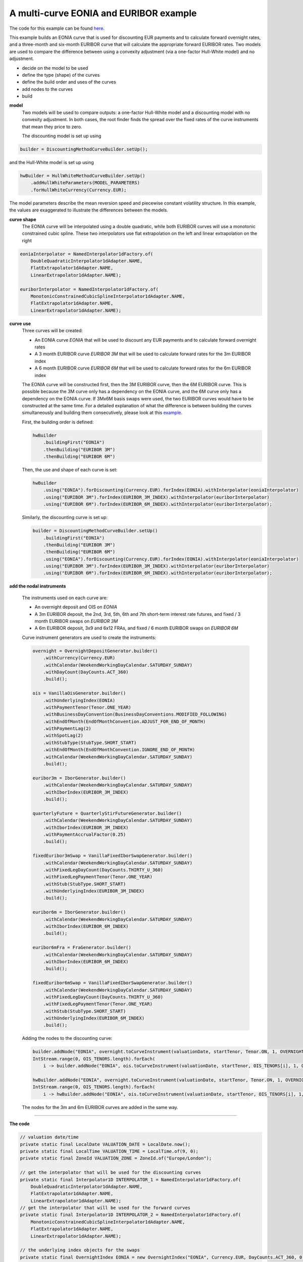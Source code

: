 =============================================
A multi-curve EONIA and EURIBOR example
=============================================

The code for this example can be found here_.

This example builds an EONIA curve that is used for discounting EUR payments and to calculate forward overnight rates, and a three-month and six-month EURIBOR curve that will calculate the appropriate forward EURIBOR rates.
Two models are used to compare the difference between using a convexity adjustment (via a one-factor Hull-White model) and no adjustment.

* decide on the model to be used
* define the type (shape) of the curves
* define the build order and uses of the curves 
* add nodes to the curves
* build

**model**
    Two models will be used to compare outputs: a one-factor Hull-White model and a discounting model with no convexity adjustment. In both cases, the root finder finds the spread over the fixed rates of the curve instruments that mean they price to zero.

    The discounting model is set up using

.. code-block:: java

    builder = DiscountingMethodCurveBuilder.setUp();


and the Hull-White model is set up using

.. code-block:: java

    hwBuilder = HullWhiteMethodCurveBuilder.setUp()
        .addHullWhiteParameters(MODEL_PARAMETERS)
        .forHullWhiteCurrency(Currency.EUR);

The model parameters describe the mean reversion speed and piecewise constant volatility structure. In this example, the values are exaggerated to illustrate the differences between the models.

**curve shape**
    The EONIA curve will be interpolated using a double quadratic, while both EURIBOR curves will use a monotonic constrained cubic spline. These two interpolators use flat extrapolation on the left and linear extrapolation on the right

.. code-block:: java

      eoniaInterpolator = NamedInterpolator1dFactory.of(
          DoubleQuadraticInterpolator1dAdapter.NAME,
          FlatExtrapolator1dAdapter.NAME,
          LinearExtrapolator1dAdapter.NAME);

      euriborInterpolator = NamedInterpolator1dFactory.of(
          MonotonicConstrainedCubicSplineInterpolator1dAdapter.NAME,
          FlatExtrapolator1dAdapter.NAME,
          LinearExtrapolator1dAdapter.NAME);

**curve use**
    Three curves will be created:
    
    * An EONIA curve *EONIA* that will be used to discount any EUR payments and to calculate forward overnight rates
    * A 3 month EURIBOR curve *EURIBOR 3M* that will be used to calculate forward rates for the 3m EURIBOR index
    * A 6 month EURIBOR curve *EURIBOR 6M* that will be used to calculate forward rates for the 6m EURIBOR index

    The EONIA curve will be constructed first, then the 3M EURIBOR curve, then the 6M EURIBOR curve. This is possible because the 3M curve only has a dependency on the EONIA curve, and the 6M curve only has a dependency on the EONIA curve. If 3Mx6M basis swaps were used, the two EURIBOR curves would have to be constructed at the same time. For a detailed explanation of what the difference is between building the curves simultaneously and building them consecutively, please look at this example_.

    First, the building order is defined:

    .. code-block:: java
    
        hwBuilder
            .buildingFirst("EONIA")
            .thenBuilding("EURIBOR 3M")
            .thenBuilding("EURIBOR 6M")
    
    Then, the use and shape of each curve is set:
    
    .. code-block:: java
    
        hwBuilder
            .using("EONIA").forDiscounting(Currency.EUR).forIndex(EONIA).withInterpolator(eoniaInterpolator)
            .using("EURIBOR 3M").forIndex(EURIBOR_3M_INDEX).withInterpolator(euriborInterpolator)
            .using("EURIBOR 6M").forIndex(EURIBOR_6M_INDEX).withInterpolator(euriborInterpolator);
    
    Similarly, the discounting curve is set up:

    .. code-block:: java
    
        builder = DiscountingMethodCurveBuilder.setUp()
            .buildingFirst("EONIA")
            .thenBuilding("EURIBOR 3M")
            .thenBuilding("EURIBOR 6M")
            .using("EONIA").forDiscounting(Currency.EUR).forIndex(EONIA).withInterpolator(eoniaInterpolator)
            .using("EURIBOR 3M").forIndex(EURIBOR_3M_INDEX).withInterpolator(euriborInterpolator)
            .using("EURIBOR 6M").forIndex(EURIBOR_6M_INDEX).withInterpolator(euriborInterpolator);
            

**add the nodal instruments**

    The instruments used on each curve are:

    * An overnight deposit and OIS on *EONIA*
    * A 3m EURIBOR deposit, the 2nd, 3rd, 5th, 6th and 7th short-term interest rate futures, and fixed / 3 month EURIBOR swaps on *EURIBOR 3M*
    * A 6m EURIBOR deposit, 3x9 and 6x12 FRAs, and fixed / 6 month EURIBOR swaps on *EURIBOR 6M*

    Curve instrument generators are used to create the instruments:
    
    .. code-block:: java
    
      overnight = OvernightDepositGenerator.builder()
          .withCurrency(Currency.EUR)
          .withCalendar(WeekendWorkingDayCalendar.SATURDAY_SUNDAY)
          .withDayCount(DayCounts.ACT_360)
          .build();
          
      ois = VanillaOisGenerator.builder()
          .withUnderlyingIndex(EONIA)
          .withPaymentTenor(Tenor.ONE_YEAR)
          .withBusinessDayConvention(BusinessDayConventions.MODIFIED_FOLLOWING)
          .withEndOfMonth(EndOfMonthConvention.ADJUST_FOR_END_OF_MONTH)
          .withPaymentLag(2)
          .withSpotLag(2)
          .withStubType(StubType.SHORT_START)
          .withEndOfMonth(EndOfMonthConvention.IGNORE_END_OF_MONTH)
          .withCalendar(WeekendWorkingDayCalendar.SATURDAY_SUNDAY)
          .build();
          
      euribor3m = IborGenerator.builder()
          .withCalendar(WeekendWorkingDayCalendar.SATURDAY_SUNDAY)
          .withIborIndex(EURIBOR_3M_INDEX)
          .build();
          
      quarterlyFuture = QuarterlyStirFutureGenerator.builder()
          .withCalendar(WeekendWorkingDayCalendar.SATURDAY_SUNDAY)
          .withIborIndex(EURIBOR_3M_INDEX)
          .withPaymentAccrualFactor(0.25)
          .build();
          
      fixedEuribor3mSwap = VanillaFixedIborSwapGenerator.builder()
          .withCalendar(WeekendWorkingDayCalendar.SATURDAY_SUNDAY)
          .withFixedLegDayCount(DayCounts.THIRTY_U_360)
          .withFixedLegPaymentTenor(Tenor.ONE_YEAR)
          .withStub(StubType.SHORT_START)
          .withUnderlyingIndex(EURIBOR_3M_INDEX)
          .build();
          
      euribor6m = IborGenerator.builder()
          .withCalendar(WeekendWorkingDayCalendar.SATURDAY_SUNDAY)
          .withIborIndex(EURIBOR_6M_INDEX)
          .build();
          
      euribor6mFra = FraGenerator.builder()
          .withCalendar(WeekendWorkingDayCalendar.SATURDAY_SUNDAY)
          .withIborIndex(EURIBOR_6M_INDEX)
          .build();
          
      fixedEuribor6mSwap = VanillaFixedIborSwapGenerator.builder()
          .withCalendar(WeekendWorkingDayCalendar.SATURDAY_SUNDAY)
          .withFixedLegDayCount(DayCounts.THIRTY_U_360)
          .withFixedLegPaymentTenor(Tenor.ONE_YEAR)
          .withStub(StubType.SHORT_START)
          .withUnderlyingIndex(EURIBOR_6M_INDEX)
          .build();
    
    Adding the nodes to the discounting curve:
    
    .. code-block:: java
    
        builder.addNode("EONIA", overnight.toCurveInstrument(valuationDate, startTenor, Tenor.ON, 1, OVERNIGHT_QUOTE));
        IntStream.range(0, OIS_TENORS.length).forEach(
            i -> builder.addNode("EONIA", ois.toCurveInstrument(valuationDate, startTenor, OIS_TENORS[i], 1, OIS_QUOTES[i])));
    
        hwBuilder.addNode("EONIA", overnight.toCurveInstrument(valuationDate, startTenor, Tenor.ON, 1, OVERNIGHT_QUOTE));
        IntStream.range(0, OIS_TENORS.length).forEach(
            i -> hwBuilder.addNode("EONIA", ois.toCurveInstrument(valuationDate, startTenor, OIS_TENORS[i], 1, OIS_QUOTES[i])));
    
    The nodes for the 3m and 6m EURIBOR curves are added in the same way.
    
=======================

**The code**

.. code-block:: java

  // valuation date/time
  private static final LocalDate VALUATION_DATE = LocalDate.now();
  private static final LocalTime VALUATION_TIME = LocalTime.of(9, 0);
  private static final ZoneId VALUATION_ZONE = ZoneId.of("Europe/London");

  // get the interpolator that will be used for the discounting curves
  private static final Interpolator1D INTERPOLATOR_1 = NamedInterpolator1dFactory.of(
      DoubleQuadraticInterpolator1dAdapter.NAME,
      FlatExtrapolator1dAdapter.NAME,
      LinearExtrapolator1dAdapter.NAME);
  // get the interpolator that will be used for the forward curves
  private static final Interpolator1D INTERPOLATOR_2 = NamedInterpolator1dFactory.of(
      MonotonicConstrainedCubicSplineInterpolator1dAdapter.NAME,
      FlatExtrapolator1dAdapter.NAME,
      LinearExtrapolator1dAdapter.NAME);

  // the underlying index objects for the swaps
  private static final OvernightIndex EONIA = new OvernightIndex("EONIA", Currency.EUR, DayCounts.ACT_360, 0);
  private static final IborTypeIndex EURIBOR_3M_INDEX = new IborTypeIndex("EURIBOR 3M", Currency.EUR, Tenor.THREE_MONTHS, 2, DayCounts.ACT_360,
      BusinessDayConventions.MODIFIED_FOLLOWING, true);
  private static final IborTypeIndex EURIBOR_6M_INDEX = new IborTypeIndex("EURIBOR 6M", Currency.EUR, Tenor.SIX_MONTHS, 2, DayCounts.ACT_360,
      BusinessDayConventions.MODIFIED_FOLLOWING, true);

  // discounting curve instruments
  private static final OvernightDepositGenerator OVERNIGHT = OvernightDepositGenerator.builder()
      .withCurrency(Currency.EUR)
      .withCalendar(WeekendWorkingDayCalendar.SATURDAY_SUNDAY)
      .withDayCount(DayCounts.ACT_360)
      .build();
  private static final VanillaOisGenerator OIS = VanillaOisGenerator.builder()
      .withUnderlyingIndex(EONIA)
      .withPaymentTenor(Tenor.ONE_YEAR)
      .withBusinessDayConvention(BusinessDayConventions.MODIFIED_FOLLOWING)
      .withEndOfMonth(EndOfMonthConvention.ADJUST_FOR_END_OF_MONTH)
      .withPaymentLag(2)
      .withSpotLag(2)
      .withStubType(StubType.SHORT_START)
      .withEndOfMonth(EndOfMonthConvention.IGNORE_END_OF_MONTH)
      .withCalendar(WeekendWorkingDayCalendar.SATURDAY_SUNDAY)
      .build();
  // 3m curve instruments
  private static final IborGenerator EURIBOR_3M = IborGenerator.builder()
      .withCalendar(WeekendWorkingDayCalendar.SATURDAY_SUNDAY)
      .withIborIndex(EURIBOR_3M_INDEX)
      .build();
  private static final QuarterlyStirFutureGenerator EURIBOR_QUARTERLY_FUT = QuarterlyStirFutureGenerator.builder()
      .withCalendar(WeekendWorkingDayCalendar.SATURDAY_SUNDAY)
      .withIborIndex(EURIBOR_3M_INDEX)
      .withPaymentAccrualFactor(0.25)
      .build();
  private static final VanillaFixedIborSwapGenerator FIXED_EURIBOR_3M = VanillaFixedIborSwapGenerator.builder()
      .withCalendar(WeekendWorkingDayCalendar.SATURDAY_SUNDAY)
      .withFixedLegDayCount(DayCounts.THIRTY_U_360)
      .withFixedLegPaymentTenor(Tenor.ONE_YEAR)
      .withStub(StubType.SHORT_START)
      .withUnderlyingIndex(EURIBOR_3M_INDEX)
      .build();
  // 6m curve instruments
  private static final IborGenerator EURIBOR_6M = IborGenerator.builder()
      .withCalendar(WeekendWorkingDayCalendar.SATURDAY_SUNDAY)
      .withIborIndex(EURIBOR_6M_INDEX)
      .build();
  private static final FraGenerator EURIBOR_6M_FRA = FraGenerator.builder()
      .withCalendar(WeekendWorkingDayCalendar.SATURDAY_SUNDAY)
      .withIborIndex(EURIBOR_6M_INDEX)
      .build();
  private static final VanillaFixedIborSwapGenerator FIXED_EURIBOR_6M = VanillaFixedIborSwapGenerator.builder()
      .withCalendar(WeekendWorkingDayCalendar.SATURDAY_SUNDAY)
      .withFixedLegDayCount(DayCounts.THIRTY_U_360)
      .withFixedLegPaymentTenor(Tenor.ONE_YEAR)
      .withStub(StubType.SHORT_START)
      .withUnderlyingIndex(EURIBOR_6M_INDEX)
      .build();

  private static final double OVERNIGHT_QUOTE = 0.0005;
  private static final double EURIBOR_3M_QUOTE = 0.001;
  private static final double EURIBOR_6M_QUOTE = 0.0015;
  private static final double[] OIS_QUOTES = new double[] {
      0.0010,
      0.0050,
      0.0060,
      0.0054,
      0.0066,
      0.0068,
      0.0075,
      0.0087,
      0.01,
      0.015,
      0.02,
      0.03,
      0.05 };
  private static final double[] EURIBOR_FUT_QUOTES = new double[] {
      0.997,
      0.9865,
      0.9875,
      0.9865,
      0.9860,
      0.9860,
  };
  private static final double[] EURIBOR_3M_SWAP_QUOTES = new double[] {
      0.0220,
      0.0230,
      0.0270,
      0.0340,
      0.0370,
      0.0400 };
  private static final double[] EURIBOR_6M_FRA_QUOTES = new double[] {
      0.024,
      0.024
  };
  private static final double[] EURIBOR_6M_SWAP_QUOTES = new double[] {
      0.0245,
      0.0285,
      0.0355,
      0.0380,
      0.0410
  };
  private static final Tenor[] OIS_TENORS = new Tenor[] {
      Tenor.ONE_MONTH,
      Tenor.TWO_MONTHS,
      Tenor.THREE_MONTHS,
      Tenor.FOUR_MONTHS,
      Tenor.FIVE_MONTHS,
      Tenor.SIX_MONTHS,
      Tenor.NINE_MONTHS,
      Tenor.ONE_YEAR,
      Tenor.TWO_YEARS,
      Tenor.THREE_YEARS,
      Tenor.FOUR_YEARS,
      Tenor.FIVE_YEARS,
      Tenor.TEN_YEARS };
  private static final int[] EURIBOR_N_FUTURE = new int[] {
      2,
      3,
      5,
      6,
      7
  };
  private static final Tenor[] EURIBOR_3M_SWAP_TENORS = new Tenor[] {
      Tenor.ONE_YEAR,
      Tenor.TWO_YEARS,
      Tenor.THREE_YEARS,
      Tenor.FIVE_YEARS,
      Tenor.SEVEN_YEARS,
      Tenor.TEN_YEARS };
  private static final Tenor[] EURIBOR_6M_FRA_TENORS = new Tenor[] {
      Tenor.NINE_MONTHS,
      Tenor.TWELVE_MONTHS
  };
  private static final Tenor[] EURIBOR_6M_SWAP_TENORS = new Tenor[] {
      Tenor.TWO_YEARS,
      Tenor.THREE_YEARS,
      Tenor.FIVE_YEARS,
      Tenor.SEVEN_YEARS,
      Tenor.TEN_YEARS };

  // the Hull-White model parameters
  private static final double MEAN_REVERSION = 0.01;
  private static final double[] VOLATILITY_LEVELS = new double[] { 0.05, 0.051, 0.052, 0.053, 0.0514 };
  private static final double[] VOLATILITY_TIME = new double[] { 0.5, 1.0, 2.0, 5.0 };
  private static final HullWhiteOneFactorPiecewiseConstantParameters MODEL_PARAMETERS = new HullWhiteOneFactorPiecewiseConstantParameters(
      MEAN_REVERSION, VOLATILITY_LEVELS, VOLATILITY_TIME);

  // the curve names
  private static final String DISCOUNTING_NAME = "EONIA";
  private static final String FWD3_NAME = "EURIBOR 3M";
  private static final String FWD6_NAME = "EURIBOR 6M";

  public static void constructCurvesWithAdjustment(final PrintStream out) {
    final ZonedDateTime valuationDate = ZonedDateTime.of(VALUATION_DATE, VALUATION_TIME, VALUATION_ZONE);
    final HullWhiteMethodCurveSetUp builder = HullWhiteMethodCurveBuilder.setUp()
        .addHullWhiteParameters(MODEL_PARAMETERS)
        .forHullWhiteCurrency(Currency.EUR)
        .buildingFirst(DISCOUNTING_NAME)
        .thenBuilding(FWD3_NAME)
        .thenBuilding(FWD6_NAME)
        .using(DISCOUNTING_NAME).forDiscounting(Currency.EUR).forIndex(EONIA).withInterpolator(INTERPOLATOR_1)
        .using(FWD3_NAME).forIndex(EURIBOR_3M_INDEX).withInterpolator(INTERPOLATOR_2)
        .using(FWD6_NAME).forIndex(EURIBOR_6M_INDEX).withInterpolator(INTERPOLATOR_2);
    final Tenor startTenor = Tenor.of(Period.ZERO);

    // add nodes to the discounting curve
    builder.addNode(DISCOUNTING_NAME, OVERNIGHT.toCurveInstrument(valuationDate, startTenor, Tenor.ON, 1, OVERNIGHT_QUOTE));
    IntStream.range(0, OIS_TENORS.length).forEach(
        i -> builder.addNode(DISCOUNTING_NAME, OIS.toCurveInstrument(valuationDate, startTenor, OIS_TENORS[i], 1, OIS_QUOTES[i])));

    // add nodes to the 3m forward curve
    builder.addNode(FWD3_NAME, EURIBOR_3M.toCurveInstrument(valuationDate, startTenor, Tenor.THREE_MONTHS, 1, EURIBOR_3M_QUOTE));
    IntStream.range(0, EURIBOR_N_FUTURE.length).forEach(
        i -> builder.addNode(FWD3_NAME, EURIBOR_QUARTERLY_FUT.toCurveInstrument(valuationDate, EURIBOR_N_FUTURE[i], 1, EURIBOR_FUT_QUOTES[i])));
    IntStream.range(0, EURIBOR_3M_SWAP_TENORS.length).forEach(
        i -> builder.addNode(FWD3_NAME,
            FIXED_EURIBOR_3M.toCurveInstrument(valuationDate, startTenor, EURIBOR_3M_SWAP_TENORS[i], 1, EURIBOR_3M_SWAP_QUOTES[i])));

    // add nodes to the 6m forward curve
    builder.addNode(FWD6_NAME, EURIBOR_6M.toCurveInstrument(valuationDate, startTenor, Tenor.SIX_MONTHS, 1, EURIBOR_6M_QUOTE));
    IntStream.range(0, EURIBOR_6M_FRA_TENORS.length).forEach(
        i -> builder.addNode(FWD6_NAME, EURIBOR_6M_FRA.toCurveInstrument(valuationDate, startTenor, EURIBOR_6M_FRA_TENORS[i], 1, EURIBOR_6M_FRA_QUOTES[i])));
    IntStream.range(0, EURIBOR_6M_SWAP_TENORS.length).forEach(
        i -> builder.addNode(FWD6_NAME,
            FIXED_EURIBOR_6M.toCurveInstrument(valuationDate, startTenor, EURIBOR_6M_SWAP_TENORS[i], 1, EURIBOR_6M_SWAP_QUOTES[i])));

    // build the curves
    final Pair<HullWhiteOneFactorProviderDiscount, CurveBuildingBlockBundle> result = builder.getBuilder().buildCurves(valuationDate);
  }

  public static void constructCurvesWithoutAdjustment(final PrintStream out) {
    final ZonedDateTime valuationDate = ZonedDateTime.of(VALUATION_DATE, VALUATION_TIME, VALUATION_ZONE);
    final DiscountingMethodCurveSetUp builder = DiscountingMethodCurveBuilder.setUp()
        .buildingFirst(DISCOUNTING_NAME)
        .thenBuilding(FWD3_NAME)
        .thenBuilding(FWD6_NAME)
        .using(DISCOUNTING_NAME).forDiscounting(Currency.EUR).forIndex(EONIA).withInterpolator(INTERPOLATOR_1)
        .using(FWD3_NAME).forIndex(EURIBOR_3M_INDEX).withInterpolator(INTERPOLATOR_2)
        .using(FWD6_NAME).forIndex(EURIBOR_6M_INDEX).withInterpolator(INTERPOLATOR_2);
    final Tenor startTenor = Tenor.of(Period.ZERO);

    // add nodes to the discounting curve
    builder.addNode(DISCOUNTING_NAME, OVERNIGHT.toCurveInstrument(valuationDate, startTenor, Tenor.ON, 1, OVERNIGHT_QUOTE));
    IntStream.range(0, OIS_TENORS.length).forEach(
        i -> builder.addNode(DISCOUNTING_NAME, OIS.toCurveInstrument(valuationDate, startTenor, OIS_TENORS[i], 1, OIS_QUOTES[i])));

    // add nodes to the 3m forward curve
    builder.addNode(FWD3_NAME, EURIBOR_3M.toCurveInstrument(valuationDate, startTenor, Tenor.THREE_MONTHS, 1, EURIBOR_3M_QUOTE));
    IntStream.range(0, EURIBOR_N_FUTURE.length).forEach(
        i -> builder.addNode(FWD3_NAME, EURIBOR_QUARTERLY_FUT.toCurveInstrument(valuationDate, EURIBOR_N_FUTURE[i], 1, EURIBOR_FUT_QUOTES[i])));
    IntStream.range(0, EURIBOR_3M_SWAP_TENORS.length).forEach(
        i -> builder.addNode(FWD3_NAME,
            FIXED_EURIBOR_3M.toCurveInstrument(valuationDate, startTenor, EURIBOR_3M_SWAP_TENORS[i], 1, EURIBOR_3M_SWAP_QUOTES[i])));

    // add nodes to the 6m forward curve
    builder.addNode(FWD6_NAME, EURIBOR_6M.toCurveInstrument(valuationDate, startTenor, Tenor.SIX_MONTHS, 1, EURIBOR_6M_QUOTE));
    IntStream.range(0, EURIBOR_6M_FRA_TENORS.length).forEach(
        i -> builder.addNode(FWD6_NAME, EURIBOR_6M_FRA.toCurveInstrument(valuationDate, startTenor, EURIBOR_6M_FRA_TENORS[i], 1, EURIBOR_6M_FRA_QUOTES[i])));
    IntStream.range(0, EURIBOR_6M_SWAP_TENORS.length).forEach(
        i -> builder.addNode(FWD6_NAME,
            FIXED_EURIBOR_6M.toCurveInstrument(valuationDate, startTenor, EURIBOR_6M_SWAP_TENORS[i], 1, EURIBOR_6M_SWAP_QUOTES[i])));

    // build the curves
    final Pair<MulticurveProviderDiscount, CurveBuildingBlockBundle> result = builder.getBuilder().buildCurves(valuationDate);
  }

====================

**The output**

The curves generated using the Hull-White model are:

|HW curve plot|

For comparison, the curves generated without convexity adjustment are:

|curve plot|

The yields at the nodes are shown in the tables below. As would be expected, the *EONIA* and *EURIBOR 6M* 
curves are identical for both models. This is because the 6M curve only depends on the *EONIA* curve, 
and neither contain any futures (i.e. the instruments that will have a convexity adjustment applied).

*EONIA*

=======   =============    =========================    ===============================
node      time (years)     yield: no adjustment (%)     yield: convexity adjustment (%) 
=======   =============    =========================    ===============================
1           0.002732	       0.050833                    0.050833	
2           0.095628	       0.120803                    0.120803
3           0.174863	       0.502245                    0.502245
4           0.256831	       0.598293                    0.598293	
5           0.346995	       0.541722                    0.541722
6           0.426230	       0.664704                    0.664704
7           0.508197	       0.683801                    0.683801
8           0.765259        0.758154                    0.758154
9           1.006355        0.876471                    0.876471	
10          2.011835        1.010370                    1.010370	
11          3.009095	       1.520295                    1.520295	
12          4.008197        2.032245	                   2.032245	
13          5.006355	       3.091563                    3.091563
14          10.006355       5.288720                    5.288720
=======   =============    =========================    ===============================

*EURIBOR 3M*

=======   =============    =========================    ===============================
node      time (years)     yield: no adjustment (%)     yield: convexity adjustment (%) 
=======   =============    =========================    ===============================
1           0.254098	           0.101654                    0.101654		
2           0.636612	           0.175119                    0.194898		
3           0.883068	           0.482887                    0.522051		
4           1.006355	           2.187787                    2.187871		
5           1.387177	           1.937512                    1.986987		
6           1.633753            1.801656                   1.893323			
7           1.880328            1.693622                    1.830857			
8           2.003616            2.283950                    2.284695			
9           3.000876            2.679565                    2.680090			
10          5.003616            3.380333                    3.380648			
11          7.006355            3.690184                    3.690409			
12          10.003616           4.036491                    4.036649
=======   =============    =========================    ===============================

*EURIBOR 6M*

=======   =============    =========================    ===============================
node      time (years)     yield: no adjustment (%)     yield: convexity adjustment (%) 
=======   =============    =========================    ===============================
1           0.254098	           0.152442                    0.152442		
2           0.757040	           1.661655                    1.661655			
3           1.003616            1.278463                    1.278463			
4           2.003616            2.427799                    2.427799			
5           3.000876            2.823405                    2.823405			
6           5.003616            3.526724                    3.526724			
7           7.006355            3.785479                    3.785479			
8           10.003616           4.136382                    4.136382
=======   =============    =========================    ===============================


The shape of the inverse Jacobian matrix is shown below, with non-zero sensitivities marked with **X**.

Some observations:

    * As the curves are constructed consecutively, *EONIA* only has calculated sensitivities to itself, *EURIBOR 3M* has calculated sensitivities to itself and *EONIA*, and *EURIBOR 6M* has sensitivities to all curves
    * As the first node of the *EURIBOR 3M(6M)* curve is at 3(6) months, there are no / very small sensitivities to any instruments with smaller tenor in the *EONIA* curve. 
    * The shapes of the matrices are approximately lower-triangular, i.e. a lower-tenor instrument has no sensitivity to a higher-tenor instrument. The interpolator is not completely local, however, so the sensitivities can be distributed over adjacent nodes
    * The *EURIBOR 6M* curve has no sensitivity to any of the instruments in the *EURIBOR 3M* curve. This is because there are no basis swaps in either curve

.. raw:: html

    <font size="1">
    <table border="1" class="docutils">
    <colgroup>
    <col width="3%" />
    <col width="3%" />
    <col width="3%" />
    <col width="3%" />
    <col width="3%" />
    <col width="3%" />
    <col width="3%" />
    <col width="3%" />
    <col width="3%" />
    <col width="3%" />
    <col width="3%" />
    <col width="3%" />
    <col width="3%" />
    <col width="3%" />
    <col width="3%" />
    <col width="3%" />
    <col width="3%" />
    <col width="3%" />
    <col width="3%" />
    <col width="3%" />
    <col width="3%" />
    <col width="3%" />
    <col width="3%" />
    <col width="3%" />
    <col width="3%" />
    <col width="3%" />
    <col width="3%" />
    <col width="3%" />
    <col width="3%" />
    <col width="3%" />
    <col width="3%" />
    <col width="3%" />
    <col width="3%" />
    <col width="3%" />
    </colgroup>
    <thead valign="bottom">
    <tr><th class="head"></th>
    <th colspan="14" class="head">EONIA</th>
    <th colspan="12" class="head">EURIBOR 3M</th>
    <th colspan="8" class="head">EURIBOR 6M</th>
    </tr>
    <tr>
    <td></td>
    <td><b>1</b></td>
    <td><b>2</b></td>
    <td><b>3</b></td>
    <td><b>4</b></td>
    <td><b>5</b></td>
    <td><b>6</b></td>
    <td><b>7</b></td>
    <td><b>8</b></td>
    <td><b>9</b></td>
    <td><b>10</b></td>
    <td><b>11</b></td>
    <td><b>12</b></td>
    <td><b>13</b></td>
    <td><b>14</b></td>
    <td><b>1</b></td>
    <td><b>2</b></td>
    <td><b>3</b></td>
    <td><b>4</b></td>
    <td><b>5</b></td>
    <td><b>6</b></td>
    <td><b>7</b></td>
    <td><b>8</b></td>
    <td><b>9</b></td>
    <td><b>10</b></td>
    <td><b>11</b></td>
    <td><b>12</b></td>
    <td><b>1</b></td>
    <td><b>2</b></td>
    <td><b>3</b></td>
    <td><b>4</b></td>
    <td><b>5</b></td>
    <td><b>6</b></td>
    <td><b>7</b></td>
    <td><b>8</b></td>
    </tr>
    </thead>
    <tbody valign="top">
    <tr><td>CASH 1D</td>
    <td>X</td>
    <td>0</td>
    <td>0</td>
    <td>0</td>
    <td>0</td>
    <td>0</td>
    <td>0</td>
    <td>0</td>
    <td>0</td>
    <td>0</td>
    <td>0</td>
    <td>0</td>
    <td>0</td>
    <td>0</td>
    <td>&nbsp;</td>
    <td>&nbsp;</td>
    <td>&nbsp;</td>
    <td>&nbsp;</td>
    <td>&nbsp;</td>
    <td>&nbsp;</td>
    <td>&nbsp;</td>
    <td>&nbsp;</td>
    <td>&nbsp;</td>
    <td>&nbsp;</td>
    <td>&nbsp;</td>
    <td>&nbsp;</td>
    <td>&nbsp;</td>
    <td>&nbsp;</td>
    <td>&nbsp;</td>
    <td>&nbsp;</td>
    <td>&nbsp;</td>
    <td>&nbsp;</td>
    <td>&nbsp;</td>
    <td>&nbsp;</td>
    </tr>
    <tr><td>OIS 1M</td>
    <td>X</td>
    <td>X</td>
    <td>X</td>
    <td>X</td>
    <td>X</td>
    <td>0</td>
    <td>0</td>
    <td>0</td>
    <td>0</td>
    <td>0</td>
    <td>0</td>
    <td>0</td>
    <td>0</td>
    <td>0</td>
    <td>&nbsp;</td>
    <td>&nbsp;</td>
    <td>&nbsp;</td>
    <td>&nbsp;</td>
    <td>&nbsp;</td>
    <td>&nbsp;</td>
    <td>&nbsp;</td>
    <td>&nbsp;</td>
    <td>&nbsp;</td>
    <td>&nbsp;</td>
    <td>&nbsp;</td>
    <td>&nbsp;</td>
    <td>&nbsp;</td>
    <td>&nbsp;</td>
    <td>&nbsp;</td>
    <td>&nbsp;</td>
    <td>&nbsp;</td>
    <td>&nbsp;</td>
    <td>&nbsp;</td>
    <td>&nbsp;</td>
    </tr>
    <tr><td>OIS 2M</td>
    <td>X</td>
    <td>X</td>
    <td>X</td>
    <td>X</td>
    <td>X</td>
    <td>X</td>
    <td>0</td>
    <td>0</td>
    <td>0</td>
    <td>0</td>
    <td>0</td>
    <td>0</td>
    <td>0</td>
    <td>0</td>
    <td>&nbsp;</td>
    <td>&nbsp;</td>
    <td>&nbsp;</td>
    <td>&nbsp;</td>
    <td>&nbsp;</td>
    <td>&nbsp;</td>
    <td>&nbsp;</td>
    <td>&nbsp;</td>
    <td>&nbsp;</td>
    <td>&nbsp;</td>
    <td>&nbsp;</td>
    <td>&nbsp;</td>
    <td>&nbsp;</td>
    <td>&nbsp;</td>
    <td>&nbsp;</td>
    <td>&nbsp;</td>
    <td>&nbsp;</td>
    <td>&nbsp;</td>
    <td>&nbsp;</td>
    <td>&nbsp;</td>
    </tr>
    <tr><td>OIS 3M</td>
    <td>X</td>
    <td>X</td>
    <td>X</td>
    <td>X</td>
    <td>X</td>
    <td>X</td>
    <td>X</td>
    <td>0</td>
    <td>0</td>
    <td>0</td>
    <td>0</td>
    <td>0</td>
    <td>0</td>
    <td>0</td>
    <td>&nbsp;</td>
    <td>&nbsp;</td>
    <td>&nbsp;</td>
    <td>&nbsp;</td>
    <td>&nbsp;</td>
    <td>&nbsp;</td>
    <td>&nbsp;</td>
    <td>&nbsp;</td>
    <td>&nbsp;</td>
    <td>&nbsp;</td>
    <td>&nbsp;</td>
    <td>&nbsp;</td>
    <td>&nbsp;</td>
    <td>&nbsp;</td>
    <td>&nbsp;</td>
    <td>&nbsp;</td>
    <td>&nbsp;</td>
    <td>&nbsp;</td>
    <td>&nbsp;</td>
    <td>&nbsp;</td>
    </tr>
    <tr><td>OIS 4M</td>
    <td>X</td>
    <td>X</td>
    <td>X</td>
    <td>X</td>
    <td>X</td>
    <td>X</td>
    <td>X</td>
    <td>X</td>
    <td>0</td>
    <td>0</td>
    <td>0</td>
    <td>0</td>
    <td>0</td>
    <td>0</td>
    <td>&nbsp;</td>
    <td>&nbsp;</td>
    <td>&nbsp;</td>
    <td>&nbsp;</td>
    <td>&nbsp;</td>
    <td>&nbsp;</td>
    <td>&nbsp;</td>
    <td>&nbsp;</td>
    <td>&nbsp;</td>
    <td>&nbsp;</td>
    <td>&nbsp;</td>
    <td>&nbsp;</td>
    <td>&nbsp;</td>
    <td>&nbsp;</td>
    <td>&nbsp;</td>
    <td>&nbsp;</td>
    <td>&nbsp;</td>
    <td>&nbsp;</td>
    <td>&nbsp;</td>
    <td>&nbsp;</td>
    </tr>
    <tr><td>OIS 5M</td>
    <td>X</td>
    <td>X</td>
    <td>X</td>
    <td>X</td>
    <td>X</td>
    <td>X</td>
    <td>X</td>
    <td>X</td>
    <td>X</td>
    <td>0</td>
    <td>0</td>
    <td>0</td>
    <td>0</td>
    <td>0</td>
    <td>&nbsp;</td>
    <td>&nbsp;</td>
    <td>&nbsp;</td>
    <td>&nbsp;</td>
    <td>&nbsp;</td>
    <td>&nbsp;</td>
    <td>&nbsp;</td>
    <td>&nbsp;</td>
    <td>&nbsp;</td>
    <td>&nbsp;</td>
    <td>&nbsp;</td>
    <td>&nbsp;</td>
    <td>&nbsp;</td>
    <td>&nbsp;</td>
    <td>&nbsp;</td>
    <td>&nbsp;</td>
    <td>&nbsp;</td>
    <td>&nbsp;</td>
    <td>&nbsp;</td>
    <td>&nbsp;</td>
    </tr>
    <tr><td>OIS 6M</td>
    <td>X</td>
    <td>X</td>
    <td>X</td>
    <td>X</td>
    <td>X</td>
    <td>X</td>
    <td>X</td>
    <td>X</td>
    <td>X</td>
    <td>0</td>
    <td>0</td>
    <td>0</td>
    <td>0</td>
    <td>0</td>
    <td>&nbsp;</td>
    <td>&nbsp;</td>
    <td>&nbsp;</td>
    <td>&nbsp;</td>
    <td>&nbsp;</td>
    <td>&nbsp;</td>
    <td>&nbsp;</td>
    <td>&nbsp;</td>
    <td>&nbsp;</td>
    <td>&nbsp;</td>
    <td>&nbsp;</td>
    <td>&nbsp;</td>
    <td>&nbsp;</td>
    <td>&nbsp;</td>
    <td>&nbsp;</td>
    <td>&nbsp;</td>
    <td>&nbsp;</td>
    <td>&nbsp;</td>
    <td>&nbsp;</td>
    <td>&nbsp;</td>
    </tr>
    <tr><td>OIS 9M</td>
    <td>X</td>
    <td>X</td>
    <td>X</td>
    <td>X</td>
    <td>X</td>
    <td>X</td>
    <td>X</td>
    <td>X</td>
    <td>X</td>
    <td>X</td>
    <td>0</td>
    <td>0</td>
    <td>0</td>
    <td>0</td>
    <td>&nbsp;</td>
    <td>&nbsp;</td>
    <td>&nbsp;</td>
    <td>&nbsp;</td>
    <td>&nbsp;</td>
    <td>&nbsp;</td>
    <td>&nbsp;</td>
    <td>&nbsp;</td>
    <td>&nbsp;</td>
    <td>&nbsp;</td>
    <td>&nbsp;</td>
    <td>&nbsp;</td>
    <td>&nbsp;</td>
    <td>&nbsp;</td>
    <td>&nbsp;</td>
    <td>&nbsp;</td>
    <td>&nbsp;</td>
    <td>&nbsp;</td>
    <td>&nbsp;</td>
    <td>&nbsp;</td>
    </tr>
    <tr><td>OIS 1Y</td>
    <td>X</td>
    <td>X</td>
    <td>X</td>
    <td>X</td>
    <td>X</td>
    <td>X</td>
    <td>X</td>
    <td>X</td>
    <td>X</td>
    <td>X</td>
    <td>X</td>
    <td>0</td>
    <td>0</td>
    <td>0</td>
    <td>&nbsp;</td>
    <td>&nbsp;</td>
    <td>&nbsp;</td>
    <td>&nbsp;</td>
    <td>&nbsp;</td>
    <td>&nbsp;</td>
    <td>&nbsp;</td>
    <td>&nbsp;</td>
    <td>&nbsp;</td>
    <td>&nbsp;</td>
    <td>&nbsp;</td>
    <td>&nbsp;</td>
    <td>&nbsp;</td>
    <td>&nbsp;</td>
    <td>&nbsp;</td>
    <td>&nbsp;</td>
    <td>&nbsp;</td>
    <td>&nbsp;</td>
    <td>&nbsp;</td>
    <td>&nbsp;</td>
    </tr>
    <tr><td>OIS 2Y</td>
    <td>X</td>
    <td>X</td>
    <td>X</td>
    <td>0</td>
    <td>0</td>
    <td>X</td>
    <td>X</td>
    <td>X</td>
    <td>X</td>
    <td>X</td>
    <td>X</td>
    <td>X</td>
    <td>0</td>
    <td>0</td>
    <td>&nbsp;</td>
    <td>&nbsp;</td>
    <td>&nbsp;</td>
    <td>&nbsp;</td>
    <td>&nbsp;</td>
    <td>&nbsp;</td>
    <td>&nbsp;</td>
    <td>&nbsp;</td>
    <td>&nbsp;</td>
    <td>&nbsp;</td>
    <td>&nbsp;</td>
    <td>&nbsp;</td>
    <td>&nbsp;</td>
    <td>&nbsp;</td>
    <td>&nbsp;</td>
    <td>&nbsp;</td>
    <td>&nbsp;</td>
    <td>&nbsp;</td>
    <td>&nbsp;</td>
    <td>&nbsp;</td>
    </tr>
    <tr><td>OIS 3Y</td>
    <td>X</td>
    <td>X</td>
    <td>X</td>
    <td>0</td>
    <td>0</td>
    <td>0</td>
    <td>X</td>
    <td>X</td>
    <td>X</td>
    <td>X</td>
    <td>X</td>
    <td>X</td>
    <td>X</td>
    <td>0</td>
    <td>&nbsp;</td>
    <td>&nbsp;</td>
    <td>&nbsp;</td>
    <td>&nbsp;</td>
    <td>&nbsp;</td>
    <td>&nbsp;</td>
    <td>&nbsp;</td>
    <td>&nbsp;</td>
    <td>&nbsp;</td>
    <td>&nbsp;</td>
    <td>&nbsp;</td>
    <td>&nbsp;</td>
    <td>&nbsp;</td>
    <td>&nbsp;</td>
    <td>&nbsp;</td>
    <td>&nbsp;</td>
    <td>&nbsp;</td>
    <td>&nbsp;</td>
    <td>&nbsp;</td>
    <td>&nbsp;</td>
    </tr>
    <tr><td>OIS 4Y</td>
    <td>X</td>
    <td>X</td>
    <td>X</td>
    <td>0</td>
    <td>0</td>
    <td>0</td>
    <td>X</td>
    <td>X</td>
    <td>X</td>
    <td>X</td>
    <td>X</td>
    <td>X</td>
    <td>X</td>
    <td>0</td>
    <td>&nbsp;</td>
    <td>&nbsp;</td>
    <td>&nbsp;</td>
    <td>&nbsp;</td>
    <td>&nbsp;</td>
    <td>&nbsp;</td>
    <td>&nbsp;</td>
    <td>&nbsp;</td>
    <td>&nbsp;</td>
    <td>&nbsp;</td>
    <td>&nbsp;</td>
    <td>&nbsp;</td>
    <td>&nbsp;</td>
    <td>&nbsp;</td>
    <td>&nbsp;</td>
    <td>&nbsp;</td>
    <td>&nbsp;</td>
    <td>&nbsp;</td>
    <td>&nbsp;</td>
    <td>&nbsp;</td>
    </tr>
    <tr><td>OIS 5Y</td>
    <td>X</td>
    <td>X</td>
    <td>X</td>
    <td>X</td>
    <td>X</td>
    <td>0</td>
    <td>X</td>
    <td>X</td>
    <td>X</td>
    <td>X</td>
    <td>X</td>
    <td>X</td>
    <td>X</td>
    <td>X</td>
    <td>&nbsp;</td>
    <td>&nbsp;</td>
    <td>&nbsp;</td>
    <td>&nbsp;</td>
    <td>&nbsp;</td>
    <td>&nbsp;</td>
    <td>&nbsp;</td>
    <td>&nbsp;</td>
    <td>&nbsp;</td>
    <td>&nbsp;</td>
    <td>&nbsp;</td>
    <td>&nbsp;</td>
    <td>&nbsp;</td>
    <td>&nbsp;</td>
    <td>&nbsp;</td>
    <td>&nbsp;</td>
    <td>&nbsp;</td>
    <td>&nbsp;</td>
    <td>&nbsp;</td>
    <td>&nbsp;</td>
    </tr>
    <tr><td>OIS 10Y</td>
    <td>X</td>
    <td>X</td>
    <td>X</td>
    <td>X</td>
    <td>0</td>
    <td>0</td>
    <td>0</td>
    <td>X</td>
    <td>X</td>
    <td>X</td>
    <td>X</td>
    <td>X</td>
    <td>X</td>
    <td>X</td>
    <td>&nbsp;</td>
    <td>&nbsp;</td>
    <td>&nbsp;</td>
    <td>&nbsp;</td>
    <td>&nbsp;</td>
    <td>&nbsp;</td>
    <td>&nbsp;</td>
    <td>&nbsp;</td>
    <td>&nbsp;</td>
    <td>&nbsp;</td>
    <td>&nbsp;</td>
    <td>&nbsp;</td>
    <td>&nbsp;</td>
    <td>&nbsp;</td>
    <td>&nbsp;</td>
    <td>&nbsp;</td>
    <td>&nbsp;</td>
    <td>&nbsp;</td>
    <td>&nbsp;</td>
    <td>&nbsp;</td>
    </tr>
    <tr><td>IBOR 3M</td>
    <td>0</td>
    <td>0</td>
    <td>0</td>
    <td>0</td>
    <td>0</td>
    <td>0</td>
    <td>0</td>
    <td>0</td>
    <td>0</td>
    <td>0</td>
    <td>0</td>
    <td>0</td>
    <td>0</td>
    <td>0</td>
    <td>X</td>
    <td>0</td>
    <td>0</td>
    <td>0</td>
    <td>0</td>
    <td>0</td>
    <td>0</td>
    <td>0</td>
    <td>0</td>
    <td>0</td>
    <td>0</td>
    <td>0</td>
    <td>&nbsp;</td>
    <td>&nbsp;</td>
    <td>&nbsp;</td>
    <td>&nbsp;</td>
    <td>&nbsp;</td>
    <td>&nbsp;</td>
    <td>&nbsp;</td>
    <td>&nbsp;</td>
    </tr>
    <tr><td>U0</td>
    <td>0</td>
    <td>0</td>
    <td>0</td>
    <td>0</td>
    <td>0</td>
    <td>0</td>
    <td>0</td>
    <td>0</td>
    <td>0</td>
    <td>0</td>
    <td>0</td>
    <td>0</td>
    <td>0</td>
    <td>0</td>
    <td>X</td>
    <td>X</td>
    <td>X</td>
    <td>0</td>
    <td>0</td>
    <td>0</td>
    <td>0</td>
    <td>0</td>
    <td>0</td>
    <td>0</td>
    <td>0</td>
    <td>0</td>
    <td>&nbsp;</td>
    <td>&nbsp;</td>
    <td>&nbsp;</td>
    <td>&nbsp;</td>
    <td>&nbsp;</td>
    <td>&nbsp;</td>
    <td>&nbsp;</td>
    <td>&nbsp;</td>
    </tr>
    <tr><td>Z0</td>
    <td>0</td>
    <td>0</td>
    <td>0</td>
    <td>0</td>
    <td>0</td>
    <td>0</td>
    <td>0</td>
    <td>0</td>
    <td>0</td>
    <td>0</td>
    <td>0</td>
    <td>0</td>
    <td>0</td>
    <td>0</td>
    <td>X</td>
    <td>X</td>
    <td>X</td>
    <td>0</td>
    <td>0</td>
    <td>0</td>
    <td>0</td>
    <td>0</td>
    <td>0</td>
    <td>0</td>
    <td>0</td>
    <td>0</td>
    <td>&nbsp;</td>
    <td>&nbsp;</td>
    <td>&nbsp;</td>
    <td>&nbsp;</td>
    <td>&nbsp;</td>
    <td>&nbsp;</td>
    <td>&nbsp;</td>
    <td>&nbsp;</td>
    </tr>
    <tr><td>M1</td>
    <td>0</td>
    <td>0</td>
    <td>X</td>
    <td>X</td>
    <td>0</td>
    <td>0</td>
    <td>X</td>
    <td>X</td>
    <td>X</td>
    <td>0</td>
    <td>0</td>
    <td>0</td>
    <td>0</td>
    <td>0</td>
    <td>X</td>
    <td>X</td>
    <td>X</td>
    <td>X</td>
    <td>0</td>
    <td>0</td>
    <td>0</td>
    <td>0</td>
    <td>0</td>
    <td>0</td>
    <td>0</td>
    <td>0</td>
    <td>&nbsp;</td>
    <td>&nbsp;</td>
    <td>&nbsp;</td>
    <td>&nbsp;</td>
    <td>&nbsp;</td>
    <td>&nbsp;</td>
    <td>&nbsp;</td>
    <td>&nbsp;</td>
    </tr>
    <tr><td>U1</td>
    <td>0</td>
    <td>0</td>
    <td>0</td>
    <td>X</td>
    <td>0</td>
    <td>0</td>
    <td>X</td>
    <td>X</td>
    <td>X</td>
    <td>0</td>
    <td>0</td>
    <td>0</td>
    <td>0</td>
    <td>0</td>
    <td>X</td>
    <td>X</td>
    <td>X</td>
    <td>X</td>
    <td>X</td>
    <td>X</td>
    <td>0</td>
    <td>0</td>
    <td>0</td>
    <td>0</td>
    <td>0</td>
    <td>0</td>
    <td>&nbsp;</td>
    <td>&nbsp;</td>
    <td>&nbsp;</td>
    <td>&nbsp;</td>
    <td>&nbsp;</td>
    <td>&nbsp;</td>
    <td>&nbsp;</td>
    <td>&nbsp;</td>
    </tr>
    <tr><td>Z1</td>
    <td>0</td>
    <td>0</td>
    <td>0</td>
    <td>X</td>
    <td>0</td>
    <td>0</td>
    <td>X</td>
    <td>X</td>
    <td>X</td>
    <td>0</td>
    <td>0</td>
    <td>0</td>
    <td>0</td>
    <td>0</td>
    <td>X</td>
    <td>X</td>
    <td>X</td>
    <td>X</td>
    <td>X</td>
    <td>X</td>
    <td>0</td>
    <td>0</td>
    <td>0</td>
    <td>0</td>
    <td>0</td>
    <td>0</td>
    <td>&nbsp;</td>
    <td>&nbsp;</td>
    <td>&nbsp;</td>
    <td>&nbsp;</td>
    <td>&nbsp;</td>
    <td>&nbsp;</td>
    <td>&nbsp;</td>
    <td>&nbsp;</td>
    </tr>
    <tr><td>IBOR SWAP 1Y</td>
    <td>0</td>
    <td>0</td>
    <td>0</td>
    <td>X</td>
    <td>0</td>
    <td>0</td>
    <td>X</td>
    <td>X</td>
    <td>X</td>
    <td>0</td>
    <td>0</td>
    <td>0</td>
    <td>0</td>
    <td>0</td>
    <td>X</td>
    <td>X</td>
    <td>X</td>
    <td>X</td>
    <td>X</td>
    <td>X</td>
    <td>X</td>
    <td>0</td>
    <td>0</td>
    <td>0</td>
    <td>0</td>
    <td>0</td>
    <td>&nbsp;</td>
    <td>&nbsp;</td>
    <td>&nbsp;</td>
    <td>&nbsp;</td>
    <td>&nbsp;</td>
    <td>&nbsp;</td>
    <td>&nbsp;</td>
    <td>&nbsp;</td>
    </tr>
    <tr><td>IBOR SWAP 2Y</td>
    <td>0</td>
    <td>0</td>
    <td>0</td>
    <td>X</td>
    <td>0</td>
    <td>X</td>
    <td>X</td>
    <td>X</td>
    <td>X</td>
    <td>X</td>
    <td>X</td>
    <td>X</td>
    <td>0</td>
    <td>0</td>
    <td>X</td>
    <td>X</td>
    <td>X</td>
    <td>X</td>
    <td>X</td>
    <td>X</td>
    <td>X</td>
    <td>X</td>
    <td>0</td>
    <td>0</td>
    <td>0</td>
    <td>0</td>
    <td>&nbsp;</td>
    <td>&nbsp;</td>
    <td>&nbsp;</td>
    <td>&nbsp;</td>
    <td>&nbsp;</td>
    <td>&nbsp;</td>
    <td>&nbsp;</td>
    <td>&nbsp;</td>
    </tr>
    <tr><td>IBOR SWAP 3Y</td>
    <td>X</td>
    <td>0</td>
    <td>0</td>
    <td>X</td>
    <td>0</td>
    <td>X</td>
    <td>X</td>
    <td>X</td>
    <td>X</td>
    <td>X</td>
    <td>X</td>
    <td>X</td>
    <td>X</td>
    <td>0</td>
    <td>X</td>
    <td>X</td>
    <td>X</td>
    <td>X</td>
    <td>X</td>
    <td>X</td>
    <td>X</td>
    <td>X</td>
    <td>X</td>
    <td>X</td>
    <td>X</td>
    <td>0</td>
    <td>&nbsp;</td>
    <td>&nbsp;</td>
    <td>&nbsp;</td>
    <td>&nbsp;</td>
    <td>&nbsp;</td>
    <td>&nbsp;</td>
    <td>&nbsp;</td>
    <td>&nbsp;</td>
    </tr>
    <tr><td>IBOR SWAP 5Y</td>
    <td>0</td>
    <td>0</td>
    <td>0</td>
    <td>X</td>
    <td>0</td>
    <td>X</td>
    <td>X</td>
    <td>X</td>
    <td>X</td>
    <td>X</td>
    <td>X</td>
    <td>X</td>
    <td>X</td>
    <td>X</td>
    <td>X</td>
    <td>X</td>
    <td>X</td>
    <td>X</td>
    <td>X</td>
    <td>X</td>
    <td>X</td>
    <td>X</td>
    <td>X</td>
    <td>X</td>
    <td>X</td>
    <td>X</td>
    <td>&nbsp;</td>
    <td>&nbsp;</td>
    <td>&nbsp;</td>
    <td>&nbsp;</td>
    <td>&nbsp;</td>
    <td>&nbsp;</td>
    <td>&nbsp;</td>
    <td>&nbsp;</td>
    </tr>
    <tr><td>IBOR SWAP 7Y</td>
    <td>0</td>
    <td>0</td>
    <td>0</td>
    <td>X</td>
    <td>0</td>
    <td>X</td>
    <td>X</td>
    <td>X</td>
    <td>X</td>
    <td>X</td>
    <td>X</td>
    <td>X</td>
    <td>X</td>
    <td>X</td>
    <td>X</td>
    <td>X</td>
    <td>X</td>
    <td>X</td>
    <td>X</td>
    <td>X</td>
    <td>X</td>
    <td>X</td>
    <td>X</td>
    <td>X</td>
    <td>X</td>
    <td>X</td>
    <td>&nbsp;</td>
    <td>&nbsp;</td>
    <td>&nbsp;</td>
    <td>&nbsp;</td>
    <td>&nbsp;</td>
    <td>&nbsp;</td>
    <td>&nbsp;</td>
    <td>&nbsp;</td>
    </tr>
    <tr><td>IBOR SWAP 10Y</td>
    <td>0</td>
    <td>0</td>
    <td>0</td>
    <td>X</td>
    <td>0</td>
    <td>X</td>
    <td>X</td>
    <td>X</td>
    <td>X</td>
    <td>X</td>
    <td>X</td>
    <td>X</td>
    <td>X</td>
    <td>X</td>
    <td>X</td>
    <td>X</td>
    <td>X</td>
    <td>X</td>
    <td>X</td>
    <td>X</td>
    <td>X</td>
    <td>X</td>
    <td>X</td>
    <td>X</td>
    <td>X</td>
    <td>X</td>
    <td>&nbsp;</td>
    <td>&nbsp;</td>
    <td>&nbsp;</td>
    <td>&nbsp;</td>
    <td>&nbsp;</td>
    <td>&nbsp;</td>
    <td>&nbsp;</td>
    <td>&nbsp;</td>
    </tr>
    <tr><td>IBOR 6M</td>
    <td>0</td>
    <td>0</td>
    <td>0</td>
    <td>0</td>
    <td>0</td>
    <td>0</td>
    <td>0</td>
    <td>0</td>
    <td>0</td>
    <td>0</td>
    <td>0</td>
    <td>0</td>
    <td>0</td>
    <td>0</td>
    <td>0</td>
    <td>0</td>
    <td>0</td>
    <td>0</td>
    <td>0</td>
    <td>0</td>
    <td>0</td>
    <td>0</td>
    <td>0</td>
    <td>0</td>
    <td>0</td>
    <td>0</td>
    <td>X</td>
    <td>0</td>
    <td>0</td>
    <td>0</td>
    <td>0</td>
    <td>0</td>
    <td>0</td>
    <td>0</td>
    </tr>
    <tr><td>3Mx9M FRA</td>
    <td>0</td>
    <td>0</td>
    <td>0</td>
    <td>0</td>
    <td>0</td>
    <td>0</td>
    <td>0</td>
    <td>0</td>
    <td>0</td>
    <td>0</td>
    <td>0</td>
    <td>0</td>
    <td>0</td>
    <td>0</td>
    <td>0</td>
    <td>0</td>
    <td>0</td>
    <td>0</td>
    <td>0</td>
    <td>0</td>
    <td>0</td>
    <td>0</td>
    <td>0</td>
    <td>0</td>
    <td>0</td>
    <td>0</td>
    <td>X</td>
    <td>X</td>
    <td>0</td>
    <td>0</td>
    <td>0</td>
    <td>0</td>
    <td>0</td>
    <td>0</td>
    </tr>
    <tr><td>6Mx12M FRA</td>
    <td>0</td>
    <td>0</td>
    <td>0</td>
    <td>0</td>
    <td>0</td>
    <td>0</td>
    <td>0</td>
    <td>0</td>
    <td>0</td>
    <td>0</td>
    <td>0</td>
    <td>0</td>
    <td>0</td>
    <td>0</td>
    <td>0</td>
    <td>0</td>
    <td>0</td>
    <td>0</td>
    <td>0</td>
    <td>0</td>
    <td>0</td>
    <td>0</td>
    <td>0</td>
    <td>0</td>
    <td>0</td>
    <td>0</td>
    <td>X</td>
    <td>0</td>
    <td>X</td>
    <td>0</td>
    <td>0</td>
    <td>0</td>
    <td>0</td>
    <td>0</td>
    </tr>
    <tr><td>IBOR SWAP 2Y</td>
    <td>0</td>
    <td>0</td>
    <td>0</td>
    <td>0</td>
    <td>0</td>
    <td>X</td>
    <td>X</td>
    <td>X</td>
    <td>X</td>
    <td>X</td>
    <td>X</td>
    <td>X</td>
    <td>0</td>
    <td>0</td>
    <td>0</td>
    <td>0</td>
    <td>0</td>
    <td>0</td>
    <td>0</td>
    <td>0</td>
    <td>0</td>
    <td>0</td>
    <td>0</td>
    <td>0</td>
    <td>0</td>
    <td>0</td>
    <td>X</td>
    <td>0</td>
    <td>X</td>
    <td>X</td>
    <td>X</td>
    <td>0</td>
    <td>0</td>
    <td>0</td>
    </tr>
    <tr><td>IBOR SWAP 3Y</td>
    <td>X</td>
    <td>0</td>
    <td>0</td>
    <td>0</td>
    <td>0</td>
    <td>X</td>
    <td>X</td>
    <td>X</td>
    <td>X</td>
    <td>X</td>
    <td>X</td>
    <td>X</td>
    <td>X</td>
    <td>0</td>
    <td>0</td>
    <td>0</td>
    <td>0</td>
    <td>0</td>
    <td>0</td>
    <td>0</td>
    <td>0</td>
    <td>0</td>
    <td>0</td>
    <td>0</td>
    <td>0</td>
    <td>0</td>
    <td>X</td>
    <td>0</td>
    <td>X</td>
    <td>X</td>
    <td>X</td>
    <td>X</td>
    <td>X</td>
    <td>0</td>
    </tr>
    <tr><td>IBOR SWAP 5Y</td>
    <td>X</td>
    <td>0</td>
    <td>0</td>
    <td>0</td>
    <td>0</td>
    <td>X</td>
    <td>X</td>
    <td>X</td>
    <td>X</td>
    <td>X</td>
    <td>X</td>
    <td>X</td>
    <td>X</td>
    <td>X</td>
    <td>0</td>
    <td>0</td>
    <td>0</td>
    <td>0</td>
    <td>0</td>
    <td>0</td>
    <td>0</td>
    <td>0</td>
    <td>0</td>
    <td>0</td>
    <td>0</td>
    <td>0</td>
    <td>X</td>
    <td>0</td>
    <td>X</td>
    <td>X</td>
    <td>X</td>
    <td>X</td>
    <td>X</td>
    <td>X</td>
    </tr>
    <tr><td>IBOR SWAP 7Y</td>
    <td>0</td>
    <td>0</td>
    <td>0</td>
    <td>0</td>
    <td>0</td>
    <td>X</td>
    <td>X</td>
    <td>X</td>
    <td>X</td>
    <td>X</td>
    <td>X</td>
    <td>X</td>
    <td>X</td>
    <td>X</td>
    <td>0</td>
    <td>0</td>
    <td>0</td>
    <td>0</td>
    <td>0</td>
    <td>0</td>
    <td>0</td>
    <td>0</td>
    <td>0</td>
    <td>0</td>
    <td>0</td>
    <td>0</td>
    <td>X</td>
    <td>0</td>
    <td>X</td>
    <td>X</td>
    <td>X</td>
    <td>X</td>
    <td>X</td>
    <td>X</td>
    </tr>
    <tr><td>IBOR SWAP 10Y</td>
    <td>X</td>
    <td>0</td>
    <td>0</td>
    <td>0</td>
    <td>0</td>
    <td>X</td>
    <td>X</td>
    <td>X</td>
    <td>X</td>
    <td>X</td>
    <td>X</td>
    <td>X</td>
    <td>X</td>
    <td>X</td>
    <td>0</td>
    <td>0</td>
    <td>0</td>
    <td>0</td>
    <td>0</td>
    <td>0</td>
    <td>0</td>
    <td>0</td>
    <td>0</td>
    <td>0</td>
    <td>0</td>
    <td>0</td>
    <td>X</td>
    <td>0</td>
    <td>X</td>
    <td>X</td>
    <td>X</td>
    <td>X</td>
    <td>X</td>
    <td>X</td>
    </tr>
    </tbody>
    </table>
    <span class="target" id="example"></span></div>
    </body>
    </html>
    

.. _here: https://github.com/McLeodMoores/starling/blob/curve/projects/analytics/src/main/java/com/mcleodmoores/analytics/examples/curveconstruction/ConvexityAdjustmentExample.java

.. _example: 

.. |HW curve plot| image:: eonia_euribor_hw.png

.. |curve plot| image:: eonia_euribor.png
